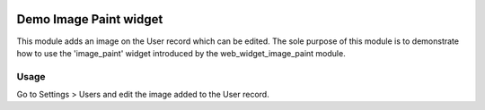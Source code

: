 .. image:: https://img.shields.io/badge/licence-AGPL--3-blue.svg
   :target: http://www.gnu.org/licenses/agpl-3.0-standalone.html
   :alt: License: AGPL-3

=======================
Demo Image Paint widget
=======================

This module adds an image on the User record which can be edited.
The sole purpose of this module is to demonstrate how to use the 'image_paint' widget
introduced by the web_widget_image_paint module.

Usage
=====

Go to Settings > Users and edit the image added to the User record.
